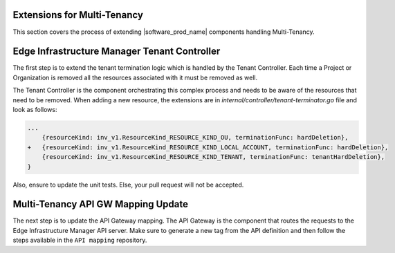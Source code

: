 Extensions for Multi-Tenancy
============================

This section covers the process of extending |software_prod_name| components
handling Multi-Tenancy.

Edge Infrastructure Manager Tenant Controller
=============================================

The first step is to extend the tenant termination logic which is handled by
the Tenant Controller. Each time a Project or Organization is removed all the
resources associated with it must be removed as well.

The Tenant Controller is the component orchestrating this complex process and
needs to be aware of the resources that need to be removed. When adding a new
resource, the extensions are in `internal/controller/tenant-terminator.go` file
and look as follows:

.. code-block:: go

    ...
        {resourceKind: inv_v1.ResourceKind_RESOURCE_KIND_OU, terminationFunc: hardDeletion},
    +   {resourceKind: inv_v1.ResourceKind_RESOURCE_KIND_LOCAL_ACCOUNT, terminationFunc: hardDeletion},
        {resourceKind: inv_v1.ResourceKind_RESOURCE_KIND_TENANT, terminationFunc: tenantHardDeletion},
    }

Also, ensure to update the unit tests. Else, your pull request will not be
accepted.

Multi-Tenancy API GW Mapping Update
====================================

The next step is to update the API Gateway mapping. The API Gateway is the
component that routes the requests to the Edge Infrastructure Manager API
server. Make sure to generate a new tag from the API definition and then follow
the steps available in the ``API mapping`` repository.
